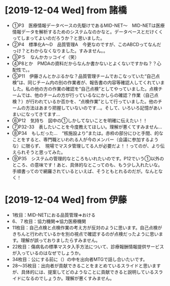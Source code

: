 * [2019-12-04 Wed] from 諸橋
- ①P3　医療情報データベースの先駆けであるMID-NET～　MID-NETは医療情報データを解析するためのシステムなのかなと。データベースとだけくくってしまってよいのだろうか？と思いました。 
- ②P4　標準化A～D　品質管理A　今更なのですが、このABCDってなんだっけ？とわからなくなりました。すみません。。 
- ③P５　なんかカッコイイ（笑） 
- ④P8とか　PMDAの資料だからなんか書かないとよくないですかね？？心配性で。。 
- ⑤P11　伊藤さんとかぶるかな？品質管理チームでおこなっていた“自己点検”は、同じチーム内の別の作業者が、報告書の内容等確認人してくれていました。私の他の方の作業の確認を“自己点検”としてやっていました。点検チームでは、他のチームの方が行っているなにかしらの確認？作業（自己点検？）が行われているか否かを、“点検作業”として行っていました。他のチームの方法はあまり把握していないのです…。そして、いろいろ記憶があいまいになってきてます… 
- ⑥P12　気持ち　図中の①しかしてないことを明確に伝えたい！！ 
- ⑦P32-33　表したいことを今度教えてほしい。理解が悪くてすみません…
- ⑧P34　もしだった…　“核施設より”または。赤枠の部分にひと手間、的なことをすると、専門職といわれる人が今のメンバー（会議に参加するような）に限らず、　現場でマスタ管理してる人が必要だよ！！ってのが、より伝えられそうと思ってみた。 
- ⑨P35　システムの管理的なところもいれたいのです。P12でいう①以外のところ、の意味です！あと、具体的なとこってのも、もう少し入れたいな。　　　　手順書ってので網羅されているといえば、そうともとれるのだが。なんとなく！
* [2019-12-04 Wed] from 伊藤
- 1枚目：MID-NETにおる品質管理⇒おける
- 6、７枚目：協力機関⇒協力医療機関
- 11枚目：自己点検と点検作業の考え方が反対のように思います。自己点検がきちんと行われているかを別の視点で確認するのが点検だったように思います。理解が誤っておりましたらすみません。
- 22枚目：傷病名の標準マスタ入手方法について、診療報酬情報提供サービスが入っているのはなぜでしょうか。
- 34枚目：公にする前に（）の中を出向者MTGで話し合いたいです。
- 28～35枚目：出向者が貢献できることをまとめているスライドと思いますが、具体的には、提案してどのようなことに貢献できると説明しているスライドになるのでしょうか。理解が悪くすみません。
